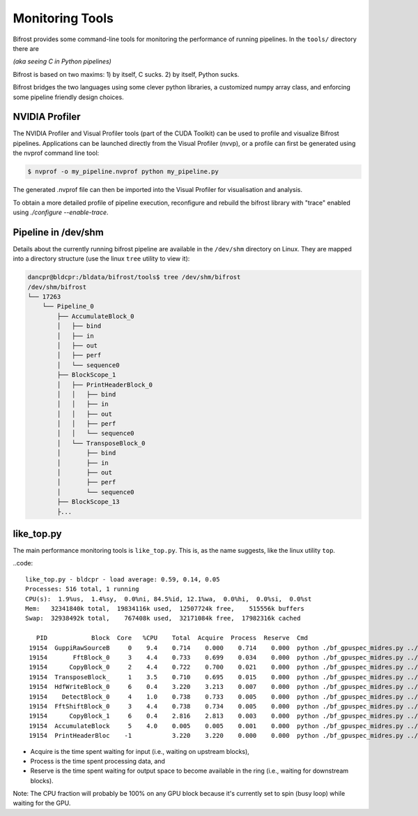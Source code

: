 Monitoring Tools
================

Bifrost provides some command-line tools for monitoring the performance of running pipelines.
In the ``tools/`` directory there are 

*(aka seeing C in Python pipelines)*

Bifrost is based on two maxims: 1) by itself, C sucks. 2) by itself,
Python sucks.

Bifrost bridges the two languages using some clever python libraries, a
customized numpy array class, and enforcing some pipeline friendly
design choices.

NVIDIA Profiler
---------------

The NVIDIA Profiler and Visual Profiler tools (part of the CUDA Toolkit)
can be used to profile and visualize Bifrost pipelines. Applications can
be launched directly from the Visual Profiler (nvvp), or a profile can
first be generated using the nvprof command line tool:

.. code::

    $ nvprof -o my_pipeline.nvprof python my_pipeline.py

The generated .nvprof file can then be imported into the Visual Profiler
for visualisation and analysis.

To obtain a more detailed profile of pipeline execution, reconfigure and rebuild
the bifrost library with "trace" enabled using `./configure --enable-trace`.


Pipeline in /dev/shm
--------------------

Details about the currently running bifrost pipeline are available in the ``/dev/shm`` 
directory on Linux.  They are mapped into a directory structure (use the linux ``tree``
utility to view it):

.. code::

    dancpr@bldcpr:/bldata/bifrost/tools$ tree /dev/shm/bifrost
    /dev/shm/bifrost
    └── 17263
        └── Pipeline_0
            ├── AccumulateBlock_0
            │   ├── bind
            │   ├── in
            │   ├── out
            │   ├── perf
            │   └── sequence0
            ├── BlockScope_1
            │   ├── PrintHeaderBlock_0
            │   │   ├── bind
            │   │   ├── in
            │   │   ├── out
            │   │   ├── perf
            │   │   └── sequence0
            │   └── TransposeBlock_0
            │       ├── bind
            │       ├── in
            │       ├── out
            │       ├── perf
            │       └── sequence0
            ├── BlockScope_13
            ├...

like_top.py
-----------

The main performance monitoring tools is ``like_top.py``. This is, as the name suggests, like the linux utility ``top``.


..code::

    like_top.py - bldcpr - load average: 0.59, 0.14, 0.05
    Processes: 516 total, 1 running
    CPU(s):  1.9%us,  1.4%sy,  0.0%ni, 84.5%id, 12.1%wa,  0.0%hi,  0.0%si,  0.0%st
    Mem:   32341840k total,  19834116k used,  12507724k free,    515556k buffers
    Swap:  32938492k total,    767408k used,  32171084k free,  17982316k cached

       PID            Block  Core   %CPU    Total  Acquire  Process  Reserve  Cmd
     19154  GuppiRawSourceB     0    9.4    0.714    0.000    0.714    0.000  python ./bf_gpuspec_midres.py ../pulsa
     19154       FftBlock_0     3    4.4    0.733    0.699    0.034    0.000  python ./bf_gpuspec_midres.py ../pulsa
     19154      CopyBlock_0     2    4.4    0.722    0.700    0.021    0.000  python ./bf_gpuspec_midres.py ../pulsa
     19154  TransposeBlock_     1    3.5    0.710    0.695    0.015    0.000  python ./bf_gpuspec_midres.py ../pulsa
     19154  HdfWriteBlock_0     6    0.4    3.220    3.213    0.007    0.000  python ./bf_gpuspec_midres.py ../pulsa
     19154    DetectBlock_0     4    1.0    0.738    0.733    0.005    0.000  python ./bf_gpuspec_midres.py ../pulsa
     19154  FftShiftBlock_0     3    4.4    0.738    0.734    0.005    0.000  python ./bf_gpuspec_midres.py ../pulsa
     19154      CopyBlock_1     6    0.4    2.816    2.813    0.003    0.000  python ./bf_gpuspec_midres.py ../pulsa
     19154  AccumulateBlock     5    4.0    0.005    0.005    0.001    0.000  python ./bf_gpuspec_midres.py ../pulsa
     19154  PrintHeaderBloc    -1           3.220    3.220    0.000    0.000  python ./bf_gpuspec_midres.py ../pulsa

* Acquire is the time spent waiting for input (i.e., waiting on upstream blocks), 
* Process is the time spent processing data, and 
* Reserve is the time spent waiting for output space to become available in the ring (i.e., waiting for downstream blocks).

Note: The CPU fraction will probably be 100% on any GPU block because it's currently set to spin (busy loop) while waiting for the GPU.
